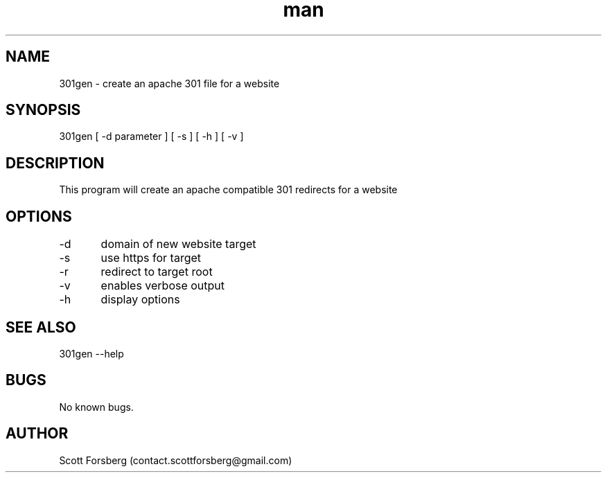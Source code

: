 .\" Manpage for 301gen.
.\" Contact contact.scottforsberg@gmail.com.
.TH man 8 "07 Jun 2019" ".3" "301gen man page"
.SH NAME
301gen \- create an apache 301 file for a website 
.SH SYNOPSIS
301gen [ -d parameter ] [ -s ]  [ -h ] [ -v ]
.SH DESCRIPTION
This program will create an apache compatible 301 redirects for a website
.SH OPTIONS
-d	domain of new website target

-s	use https for target

-r	redirect to target root

-v 	enables verbose output

-h 	display options
.SH SEE ALSO
301gen --help
.SH BUGS
No known bugs.
.SH AUTHOR
Scott Forsberg (contact.scottforsberg@gmail.com)
